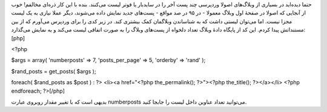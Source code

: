 .. title: لیست تصادفی پست‌ها در وردپرس .. date: 2011/2/3 3:12:47

.. raw:: html

   <html>

.. raw:: html

   <body>

.. raw:: html

   <p>

حتما دیده‌اید در بسیاری از وبلاگ‌های اصولا وردپرسی چند پست آخر را در
سایدبار یا فو‌تر لیست می‌کنند‌. بنده با این کار ذره‌ای مخالفم‌! خوب از
آنجایی که اصولا در صفحهٔ اول وبلاگ معمولا - در ۹۵ در صد مواقع - پست‌های
جدید نمایش داده می‌شوند‌، دیگر عملا نیازی به یک لیست مجزا نیست‌. اما
می‌توان لیستی داشت که به شناساندن وبلاگمان کمک بیشتری کند‌. در زیر کدی
را برای وردپرس می‌آورم که از بین مستنداتش پیدا کردم‌. این کد از پایگاه
دادهٔ وبلاگ تعداد دلخواه از پست‌های وبلاگ را به صورت اتفاقی لیست می‌کند
و به نمایش می‌گذارد‌: [php]

<?php

$args = array( 'numberposts' => 7, 'posts\_per\_page' => 5, 'orderby' =>
'rand' );

$rand\_posts = get\_posts( $args );

foreach( $rand\_posts as $post ) : ?> <li><a href="<?php
the\_permalink(); ?>"><?php the\_title(); ?></a></li> <?php endforeach;
?>[/php]

بدیهی است که با تغییر مقدار روبروی عبارت numberposts می‌توانید تعداد
عناوین داخل لیست را جابجا کنید‌.

.. raw:: html

   </p>

.. raw:: html

   </body>

.. raw:: html

   </html>
